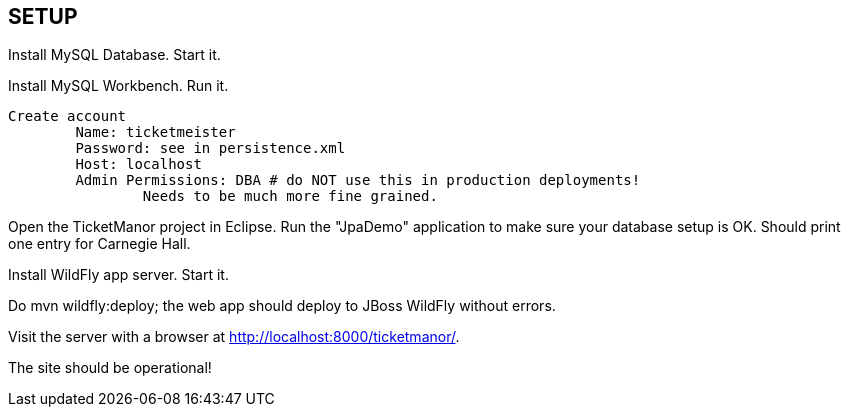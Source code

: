== SETUP

Install MySQL Database.  Start it.

Install MySQL Workbench.  Run it.

	Create account
		Name: ticketmeister
		Password: see in persistence.xml
		Host: localhost
		Admin Permissions: DBA # do NOT use this in production deployments!
			Needs to be much more fine grained.

Open the TicketManor project in Eclipse.
	Run the "JpaDemo" application to make sure your database setup is OK.
		Should print one entry for Carnegie Hall.

Install WildFly app server. Start it.

Do mvn wildfly:deploy; the web app should deploy to JBoss WildFly without errors.

Visit the server with a browser at http://localhost:8000/ticketmanor/.

The site should be operational!
